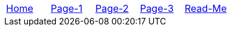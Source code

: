 // menu-include.adoc

// Define macros for each HTML file referenced in the menu
:home: index.html[Home]
:page1: page1.html[Page-1]
:page2: page2.html[Page-2]
:page3: page3.html[Page-3]
:readme: README.html[Read-Me]

// Define other macros referenced in the text
:website: http://www.tomswan.com
:menu-include: menu-include.adoc[Menu Include Source]
:menus-css: menus.css[Menu Stylesheet]
:adoc: http://www.asciidoctor.org/[Asciidoctor]
:ruby: https://www.ruby-lang.org/en/[Ruby]

// Create the menu as an AsciiDoc table, css class name in brackets
[.main-menu]
|===
|link:{home}|link:{page1}|link:{page2}|link:{page3}|link:{readme}
|===
